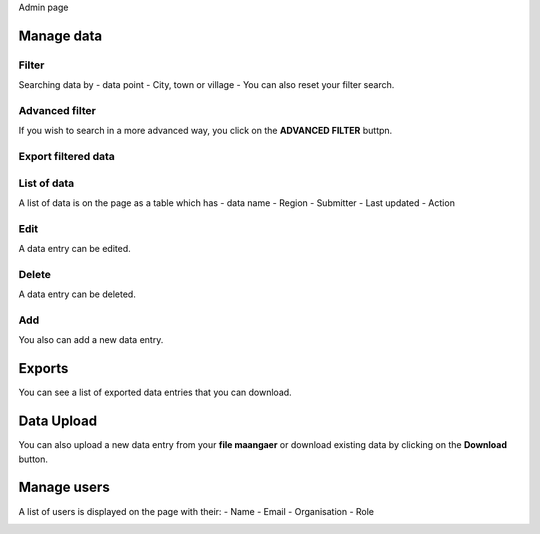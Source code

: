 Admin page

Manage data
------------

Filter
~~~~~~

Searching data by
- data point
- City, town or village
- You can also reset your filter search.

.. image:: ../../assets/ethiopia/add-data-entry.png
    :alt: Filtering

Advanced filter
~~~~~~~~~~~~~~~

If you wish to search in a more advanced way, you click on the **ADVANCED FILTER** buttpn.

.. image:: ../../assets/ethiopia/adavanced-filter-data-entry.png
    :alt: Advanced filter

Export filtered data
~~~~~~~~~~~~~~~~~~~~

.. image:: ../../assets/ethiopia/export-filter.png
    :alt: Export filtered data

List of data
~~~~~~~~~~~~

A list of data is on the page as a table which has
- data name
- Region
- Submitter
- Last updated
-  Action

.. image:: ../../assets/ethiopia/list-data-entry.png
    :alt: List of data

Edit
~~~~

A data entry can be edited.

.. image:: ../../assets/ethiopia/edit-data-entry.png
    :alt: Edit

Delete
~~~~~~

A data entry can be deleted.

.. image:: ../../assets/ethiopia/delete-data-entry.png
    :alt: Delete

Add
~~~

You also can add a new data entry.

.. image:: ../../assets/ethiopia/add-data-entry.png
    :alt: Add

Exports
-------

You can see a list of exported data entries that you can download.

.. image:: ../../assets/ethiopia/list-of-exported-data-entry.png
    :alt: Exported data

Data Upload
-----------

You can also upload a new data entry from your **file maangaer** or download existing data by clicking on the **Download** button.

.. image:: ../../assets/ethiopia/data-entry-upload.png
    :alt: data upload

Manage users
------------

A list of users is displayed on the page with their: 
- Name
- Email
- Organisation
- Role

.. image:: ../../assets/ethiopia/manage-users.png
    :alt: Manage users